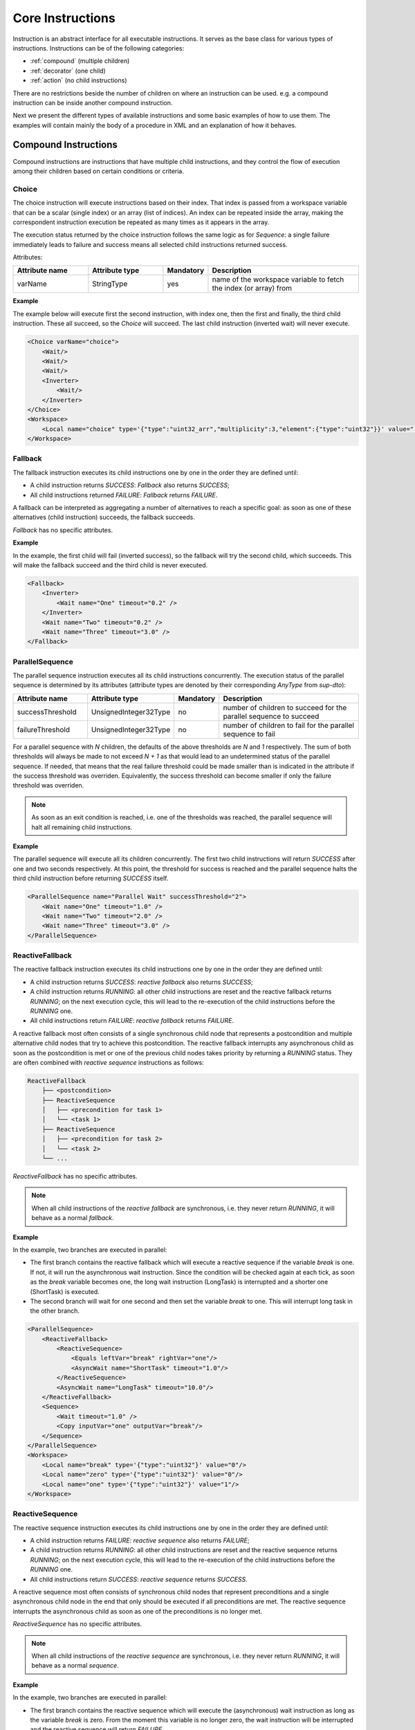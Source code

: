 Core Instructions
=================

Instruction is an abstract interface for all executable instructions. It serves as the base class for various types of instructions.
Instructions can be of the following categories:

* :ref:`compound` (multiple children)
* :ref:`decorator` (one child)
* :ref:`action` (no child instructions)

There are no restrictions beside the number of children on where an instruction can be used. e.g. a compound instruction can be inside another compound instruction.

Next we present the different types of available instructions and some basic examples of how to use them. The examples will contain mainly the body of a procedure in XML and an explanation of how it behaves.

.. _compound:

Compound Instructions
---------------------
Compound instructions are instructions that have multiple child instructions, and they control the flow of execution among their children based on certain conditions or criteria.

Choice
^^^^^^

The choice instruction will execute instructions based on their index. That index is passed from a workspace variable that can be a scalar (single index) or an array (list of indices). An index can be repeated inside the array, making the correspondent instruction execution be repeated as many times as it appears in the array.

The execution status returned by the choice instruction follows the same logic as for `Sequence`: a single failure immediately leads to failure and success means all selected child instructions returned success.

Attributes:

.. list-table::
   :widths: 25 25 15 50
   :header-rows: 1

   * - Attribute name
     - Attribute type
     - Mandatory
     - Description
   * - varName
     - StringType
     - yes
     - name of the workspace variable to fetch the index (or array) from

**Example**

The example below will execute first the second instruction, with index one, then the first and finally, the third child instruction. These all succeed, so the `Choice` will succeed. The last child instruction (inverted wait) will never execute.

.. code-block:: xml

    <Choice varName="choice">
        <Wait/>
        <Wait/>
        <Wait/>
        <Inverter>
            <Wait/>
        </Inverter>
    </Choice>
    <Workspace>
        <Local name="choice" type='{"type":"uint32_arr","multiplicity":3,"element":{"type":"uint32"}}' value="[1,0,2]"/>
    </Workspace>

Fallback
^^^^^^^^

The fallback instruction executes its child instructions one by one in the order they are defined until:

* A child instruction returns `SUCCESS`: `Fallback` also returns `SUCCESS`;
* All child instructions returned `FAILURE`: `Fallback` returns `FAILURE`.

A fallback can be interpreted as aggregating a number of alternatives to reach a specific goal: as soon as one of these alternatives (child instruction) succeeds, the fallback succeeds.

`Fallback` has no specific attributes.

.. _fall_exp:

**Example**

In the example, the first child will fail (inverted success), so the fallback will try the second child, which succeeds. This will make the fallback succeed and the third child is never executed.

.. code-block:: xml

    <Fallback>
        <Inverter>
            <Wait name="One" timeout="0.2" />
        </Inverter>
        <Wait name="Two" timeout="0.2" />
        <Wait name="Three" timeout="3.0" />
    </Fallback>

ParallelSequence
^^^^^^^^^^^^^^^^

The parallel sequence instruction executes all its child instructions concurrently. The execution status of the parallel sequence is determined by its attributes (attribute types are denoted by their corresponding `AnyType` from `sup-dto`):

.. list-table::
   :widths: 25 25 15 50
   :header-rows: 1

   * - Attribute name
     - Attribute type
     - Mandatory
     - Description
   * - successThreshold
     - UnsignedInteger32Type
     - no
     - number of children to succeed for the parallel sequence to succeed
   * - failureThreshold
     - UnsignedInteger32Type
     - no
     - number of children to fail for the parallel sequence to fail

For a parallel sequence with `N` children, the defaults of the above thresholds are `N` and `1` respectively. The sum of both thresholds will always be made to not exceed `N + 1` as that would lead to an undetermined status of the parallel sequence. If needed, that means that the real failure threshold could be made smaller than is indicated in the attribute if the success threshold was overriden. Equivalently, the success threshold can become smaller if only the failure threshold was overriden.

.. note::

   As soon as an exit condition is reached, i.e. one of the thresholds was reached, the parallel sequence will halt all remaining child instructions.

.. _par_exp:

**Example**

The parallel sequence will execute all its children concurrently. The first two child instructions will return `SUCCESS` after one and two seconds respectively. At this point, the threshold for success is reached and the parallel sequence halts the third child instruction before returning `SUCCESS` itself.

.. code-block:: xml

    <ParallelSequence name="Parallel Wait" successThreshold="2">
        <Wait name="One" timeout="1.0" />
        <Wait name="Two" timeout="2.0" />
        <Wait name="Three" timeout="3.0" />
    </ParallelSequence>

.. _choice_exp:

ReactiveFallback
^^^^^^^^^^^^^^^^

The reactive fallback instruction executes its child instructions one by one in the order they are defined until:

* A child instruction returns `SUCCESS`: `reactive fallback` also returns `SUCCESS`;
* A child instruction returns `RUNNING`: all other child instructions are reset and the reactive fallback returns `RUNNING`; on the next execution cycle, this will lead to the re-execution of the child instructions before the `RUNNING` one.
* All child instructions return `FAILURE`: `reactive fallback` returns `FAILURE`.

A reactive fallback most often consists of a single synchronous child node that represents a postcondition and multiple alternative child nodes that try to achieve this postcondition. The reactive fallback interrupts any asynchronous child as soon as the postcondition is met or one of the previous child nodes takes priority by returning a `RUNNING` status. They are often combined with `reactive sequence` instructions as follows:

.. code-block:: text

    ReactiveFallback
        ├── <postcondition>
        ├── ReactiveSequence
        │   ├── <precondition for task 1>
        │   └── <task 1>
        ├── ReactiveSequence
        │   ├── <precondition for task 2>
        │   └── <task 2>
        └── ...

`ReactiveFallback` has no specific attributes.

.. note::

   When all child instructions of the `reactive fallback` are synchronous, i.e. they never return `RUNNING`, it will behave as a normal `fallback`.

.. _react_fb_exp:

**Example**

In the example, two branches are executed in parallel:

* The first branch contains the reactive fallback which will execute a reactive sequence if the variable `break` is one. If not, it will run the asynchronous wait instruction. Since the condition will be checked again at each tick, as soon as the `break` variable becomes one, the long wait instruction (LongTask) is interrupted and a shorter one (ShortTask) is executed.
* The second branch will wait for one second and then set the variable `break` to one. This will interrupt long task in the other branch.

.. code-block:: xml

    <ParallelSequence>
        <ReactiveFallback>
            <ReactiveSequence>
                <Equals leftVar="break" rightVar="one"/>
                <AsyncWait name="ShortTask" timeout="1.0"/>
            </ReactiveSequence>
            <AsyncWait name="LongTask" timeout="10.0"/>
        </ReactiveFallback>
        <Sequence>
            <Wait timeout="1.0" />
            <Copy inputVar="one" outputVar="break"/>
        </Sequence>
    </ParallelSequence>
    <Workspace>
        <Local name="break" type='{"type":"uint32"}' value="0"/>
        <Local name="zero" type='{"type":"uint32"}' value="0"/>
        <Local name="one" type='{"type":"uint32"}' value="1"/>
    </Workspace>

ReactiveSequence
^^^^^^^^^^^^^^^^

The reactive sequence instruction executes its child instructions one by one in the order they are defined until:

* A child instruction returns `FAILURE`: `reactive sequence` also returns `FAILURE`;
* A child instruction returns `RUNNING`: all other child instructions are reset and the reactive sequence returns `RUNNING`; on the next execution cycle, this will lead to the re-execution of the child instructions before the `RUNNING` one.
* All child instructions return `SUCCESS`: `reactive sequence` returns `SUCCESS`.

A reactive sequence most often consists of synchronous child nodes that represent preconditions and a single asynchronous child node in the end that only should be executed if all preconditions are met. The reactive sequence interrupts the asynchronous child as soon as one of the preconditions is no longer met.

`ReactiveSequence` has no specific attributes.

.. note::

   When all child instructions of the `reactive sequence` are synchronous, i.e. they never return `RUNNING`, it will behave as a normal `sequence`.

.. _react_seq_exp:

**Example**

In the example, two branches are executed in parallel:

* The first branch contains the reactive sequence which will execute the (asynchronous) wait instruction as long as the variable `break` is zero. From the moment this variable is no longer zero, the wait instruction will be interrupted and the reactive sequence will return `FAILURE`.
* The second branch will wait for one second and then set the variable `break` to one. This will interrupt the reactive sequence in the other branch.

.. code-block:: xml

    <ParallelSequence>
        <ReactiveSequence>
            <Equals leftVar="break" rightVar="zero"/>
            <AsyncWait name="AsyncTask" timeout="10.0"/>
        </ReactiveSequence>
        <Sequence>
            <Wait timeout="1.0" />
            <Copy inputVar="one" outputVar="break"/>
        </Sequence>
    </ParallelSequence>
    <Workspace>
        <Local name="break" type='{"type":"uint32"}' value="0"/>
        <Local name="zero" type='{"type":"uint32"}' value="0"/>
        <Local name="one" type='{"type":"uint32"}' value="1"/>
    </Workspace>

Sequence
^^^^^^^^

The sequence instruction executes its child instructions one by one in the order they are defined until:

* A child instruction returns `FAILURE`: `sequence` also returns `FAILURE`;
* All child instructions returned `SUCCESS`: `sequence` returns `SUCCESS`.

A sequence represents a number of steps that all have to succeed for a specific goal to be reached.

`Sequence` has no specific attributes.

.. _seq_exp:

**Example**

In the example, the first child will succeed, so the sequence will try the second child, which also succeeds. When the third child returns failure (inverted success), the sequence will stop and return failure.

.. code-block:: xml

    <Sequence>
        <Wait name="First" />
        <Wait name="Second" />
        <Inverter>
            <Wait name="Third" />
        </Inverter>
    </Sequence>

UserChoice
^^^^^^^^^^

This instruction delegates to the UserInterface a selection to be made from one of its child instructions. It will then execute that child and directly return its status.

Attributes:

.. list-table::
   :widths: 25 25 15 50
   :header-rows: 1

   * - Attribute name
     - Attribute type
     - Mandatory
     - Description
   * - description
     - StringType
     - no
     - text description that will be passed to the UserInterface to guide selection

.. note::

   If the UserInterface returns an invalid index, i.e. out of bounds for the number of children, the instruction immediately returns `FAILURE`.

.. _uchoice_exp:

**Example**

In this example, the user is asked to select one of the `Wait` instructions with different timeouts. On valid selection, that instruction will be executed and its status (success) will be returned from the `Choice` instruction.

.. code-block:: xml

    <Choice description="select wait">
        <Wait timeout="1.0"/>
        <Wait timeout="2.0"/>
        <Wait timeout="3.0"/>
    </Choice>
    <Workspace/>

.. _decorator:

Decorator Instructions
----------------------

Decorator instructions modify or add functionality to a single child instruction, allowing for the addition of behavior to an existing instruction without modifying its core implementation.

For
^^^

This instruction applies a child instruction to the elements of an array.

Executes the child instruction on the elements of an array, until either: the child fails (FAILURE) or the child instruction is applied to all elements of the provided array (SUCCESS).

Attributes:

.. list-table::
   :widths: 25 25 15 50
   :header-rows: 1

   * - Attribute name
     - Attribute type
     - Mandatory
     - Description
   * - elementVar
     - StringType
     - yes
     - Element variable to contain the elements of the cycled array
   * - arrayVar
     - StringType
     - yes
     - Array to cycle

.. _for_exp:

**Example**

This example will apply the Increment instruction to all elements of the array "arr". Note that the array elements will NOT be changed, as only a copy of those elements is inremented.

.. code-block:: xml

    <Sequence>
        <For elementVar="i" arrayVar="arr">
            <Increment varName="i"/>
        </For>
    </Sequence>
    <Workspace>
    <Local name="arr" type='{"type":"uint32_arr","element":{"type":"uint32"}}' value="[2,4,6]"/>
    <Local name="i" type='{"type":"uint32"}' value='0' />
    </Workspace>

ForceSuccess
^^^^^^^^^^^^

This instruction wraps a child instruction and always return SUCCESS when the child has finished execution.

`ForceSuccess` has no specific attributes.

**Example**

.. code-block:: xml

    <ForceSuccess name="success">
        <Inverter name="failure">
            <Wait name="wait" />
        </Inverter>
    </ForceSuccess>


Include
^^^^^^^

Decorator that includes an instruction tree by reference.
The reference can point to an instruction tree in the same definition file or to one defined in a separate file (`file` attribute).

Attributes:

.. list-table::
   :widths: 25 25 15 50
   :header-rows: 1

   * - Attribute name
     - Attribute type
     - Mandatory
     - Description
   * - path
     - StringType
     - yes
     - Name of instruction to include
   * - file
     - StringType
     - no
     - File name from where to include the new instruction


**Example**

This example will include an instruction named "Counts" in sequence named "DontWait".

.. code-block:: xml

   <Sequence name="DontWait">
       <Wait timeout="$to" />
   </Sequence>
   <Include isRoot="true" name="Counts" path="DontWait" to="0.2"/>
   <Workspace>
   </Workspace>


IncludeProcedure
^^^^^^^^^^^^^^^^

Decorator instruction that includes an external procedure (workspace and instruction tree).

Attributes:

.. list-table::
   :widths: 25 25 15 50
   :header-rows: 1

   * - Attribute name
     - Attribute type
     - Mandatory
     - Description
   * - file
     - StringType
     - yes
     - File name where to get the instruction to include
   * - path
     - StringType
     - no
     - Instruction name where to include the new instruction

**Example**

This example will include the procedure in file "test_procedure_1.xml" into the procedure where IncludeProcedure instruction is called.

test_procedure_1.xml file:

.. code-block:: xml

   <Sequence name="CopyAndCheck" isRoot="True">
       <Copy inputVar="a" outputVar="b"/>
       <Equals name="Check" leftVar="a" rightVar="b"/>
   </Sequence>
   <Wait name="ShortWait" timeout="1.0"/>
   <Inverter name="AlwaysFails">
       <Wait/>
   </Inverter>
   <Workspace>
       <Local name="a" type='{"type":"uint16"}' value='1' />
       <Local name="b" type='{"type":"uint16"}' value='0' />
   </Workspace>

Main procedure:

.. code-block:: xml

   <IncludeProcedure name="IncludeRoot" file="test_procedure_1.xml"/>
   <IncludeProcedure name="IncludeWait" file="test_procedure_1.xml" path="ShortWait"/>
   <Workspace>
       <Local name="a" type='{"type":"string"}' value='"does_not_matter"' />
   </Workspace>

Inverter
^^^^^^^^

Instruction that inverts the execution status of its child, interchanging SUCCESS and FAILURE.

`Inverter` has no specific attributes.

* An example for this instruction is already present in :ref:`Fallback example <fall_exp>`.

Listen
^^^^^^

Instruction that executes its child instruction each time specific variables are updated. By default, it will only report a finished status (success or failure) when the child instruction fails.

Attributes:

.. list-table::
   :widths: 25 25 15 50
   :header-rows: 1

   * - Attribute name
     - Attribute type
     - Mandatory
     - Description
   * - varNames
     - StringType
     - yes
     - Name of the variable to listen to
   * - forceSuccess
     - BooleanType
     - no
     - Always handle child as successful if active (only halt will exit the loop)

.. _listen_exp:

**Example**

This example will "Listen" on the variable "monitor" and check if it is equal to variable "update" everytime "monitor" is updated.

.. code-block:: xml

   <Fallback>
       <ParallelSequence>
           <Listen varNames="monitor">
               <Inverter>
                   <Equals leftVar="monitor" rightVar="update"/>
               </Inverter>
           </Listen>
           <Sequence>
               <Copy inputVar="update" outputVar="monitor"/>
           </Sequence>
           <Inverter>
               <Wait timeout="2.0"/>
           </Inverter>
       </ParallelSequence>
       <Equals leftVar="monitor" rightVar="update"/>
   </Fallback>
   <Workspace>
       <Local name="monitor"
                    type='{"type":"uint64"}'
                    value='0'/>
       <Local name="update"
                    type='{"type":"uint64"}'
                    value='1729'/>
   </Workspace>


Repeat
^^^^^^

Instruction that repeats its child a fixed number of times while successful.

Repeatedly executes the child instruction, until either: the child fails (FAILURE) or maximum number of repetitions is reached (SUCCESS).

Attributes:

.. list-table::
   :widths: 25 25 15 50
   :header-rows: 1

   * - Attribute name
     - Attribute type
     - Mandatory
     - Description
   * - maxCount
     - Signedinteger32type
     - no
     - Maximum number of repetitions


.. _repeat_exp:

**Example**


.. code-block:: xml

   <ParallelSequence name="parallel">
       <WaitForVariable timeout="4.0" varName="a" equalsVar="b"/>
       <Repeat maxCount="8">
           <Increment varName="a"/>
       </Repeat>
       <Repeat maxCount="2">
           <Decrement varName="b"/>
       </Repeat>
   </ParallelSequence>
   <Workspace>
       <Local name="a" type='{"type":"uint8"}' value='3' />
       <Local name="b" type='{"type":"uint8"}' value='13' />
   </Workspace>


.. _action:

Action Instructions
-------------------

An action instruction represents a discrete operation or step within a larger sequence of instructions. Actions are fundamental building blocks that perform specific tasks or operations to achieve a particular goal. Action instructions are typically used within compound or decorator instructions.

AddElement
^^^^^^^^^^

Instruction to add a new array element to a workspace variable using the information provided by a different variable.

Attributes:

.. list-table::
   :widths: 25 25 15 50
   :header-rows: 1

   * - inputVar
     - StringType
     - yes
     - Name of the input variable or field thereof containing the information to be added as a new element
   * - outputVar
     - StringType
     - yes
     - Name of the output variable or field thereof that will receive a new element

**Example**

This example showcases how the AddElement instruction can be used to add variable var1 "a" to the workspace array variable "var2".

.. code-block:: xml

    <Sequence>
        <AddElement inputVar="var1" outputVar="var2"/>
        <Equals leftVar="var1" rightVar="var2.[1]"/>
    </Sequence>
    <Workspace>
        <Local name="var1"
               type='{"type":"bool"}'
               value='true'/>
        <Local name="var2"
               dynamicType="true"
               type='{"type":"array","multiplicity":1,"element":{"type":"bool"}}'
               value='[false]'/>
    </Workspace>

AddMember
^^^^^^^^^

Instruction to add a new member to a workspace variable using the information provided by a different variable.

Attributes:

.. list-table::
   :widths: 25 25 15 50
   :header-rows: 1

   * - Attribute name
     - Attribute type
     - Mandatory
     - Description
   * - inputVar
     - StringType
     - yes
     - Name of the input variable or field thereof containing the information to be added to the new member
   * - varName
     - StringType
     - yes
     - Name of the new member
   * - outputVar
     - StringType
     - yes
     - Name of the output variable or field thereof that will hold the new member

**Example**

This example showcases how the AddMember instruction can be used to add member "a" to workspace variable "var2" with the information provided by "var1". The `Equals` instruction can can be used to validate the `AddMember` instruction, since it will check for variable existence and equality.

.. code-block:: xml

    <Sequence>
        <AddMember inputVar="var1" varName="a" outputVar="var2"/>
        <Equals leftVar="var1" rightVar="var2.a"/>
    </Sequence>
    <Workspace>
        <Local name="var1"
            type='{"type":"uint8"}'
            value='125'/>
        <Local name="var2"
            dynamicType="true"
            type='{"type":"uint64_struct","attributes":[{"value":{"type":"uint64"}}]}'
            value='{"value":1729}'/>
    </Workspace>

Condition
^^^^^^^^^

Instruction that checks a boolean workspace variable.
Returns SUCCESS if the variable is true and FAILURE otherwise. If the variable is not a boolean, it will try to convert it to a boolean first, using the usual arithmetic conversions (e.g. 0 is false). If it cannot be converted to a boolean, the instruction reports FAILURE.

Attributes:

.. list-table::
   :widths: 25 25 15 50
   :header-rows: 1

   * - Attribute name
     - Attribute type
     - Mandatory
     - Description
   * - varName
     - StringType
     - yes
     - Variable name to check

.. _condition_exp:

**Example**

.. code-block:: xml

   <Sequence>
       <Condition name="Condition" varName="a" />
   </Sequence>
   <Workspace>
       <Local name="a"
                    type='{"type":"int8"}'
                    value='1' />
   </Workspace>

CopyFromProcedure
^^^^^^^^^^^^^^^^^

Instruction that copies a variable from the workspace of an external procedure into the current workspace.

Attributes:

.. list-table::
   :widths: 25 25 15 50
   :header-rows: 1

   * - Attribute name
     - Attribute type
     - Mandatory
     - Description
   * - file
     - StringType
     - yes
     - Filename for the included procedure
   * - inputVar
     - StringType
     - yes
     - Name of the input variable in the included procedure
   * - outputVar
     - StringType
     - yes
     - Name of the output variable in the current procedure

CopyToProcedure
^^^^^^^^^^^^^^^

Instruction that copies a variable from the current workspace into a workspace of an external procedure. When including (parts of) that external procedure later, it will have access to the copied value.

Attributes:

.. list-table::
   :widths: 25 25 15 50
   :header-rows: 1

   * - Attribute name
     - Attribute type
     - Mandatory
     - Description
   * - file
     - StringType
     - yes
     - Filename for the included procedure
   * - inputVar
     - StringType
     - yes
     - Name of the input variable in the current procedure
   * - outputVar
     - StringType
     - yes
     - Name of the output variable in the included procedure

Copy
^^^^

Instruction that copies the value of an input variable to an output variable

Attributes:

.. list-table::
   :widths: 25 25 15 50
   :header-rows: 1

   * - Attribute name
     - Attribute type
     - Mandatory
     - Description
   * - inputVar
     - StringType
     - yes
     - Name of the input variable
   * - outputVar
     - StringType
     - yes
     - Name of the output variable

* An example for this instruction is already present in :ref:`Reset example <reset_exp>`.

Decrement
^^^^^^^^^

Instruction to decrement a numeric variable by 1.

Attributes:

.. list-table::
   :widths: 25 25 15 50
   :header-rows: 1

   * - Attribute name
     - Attribute type
     - Mandatory
     - Description
   * - varName
     - StringType
     - yes
     - Name of the variable to decrement

* An example for this instruction is already present in :ref:`Repeat example <repeat_exp>`.

Equals
^^^^^^

Instruction to check the equality of two variables.

Attributes:

.. list-table::
   :widths: 25 25 15 50
   :header-rows: 1

   * - Attribute name
     - Attribute type
     - Mandatory
     - Description
   * - leftVar
     - StringType
     - yes
     - Name of the left hand side variable to compare
   * - rightVar
     - StringType
     - yes
     - Name of the right hand side variable to compare

* An example for this instruction is already present in :ref:`Listen example <listen_exp>`.

GreaterThan
^^^^^^^^^^^

Instruction to check if a variable is greater than other.

Attributes:

.. list-table::
   :widths: 25 25 15 50
   :header-rows: 1

   * - Attribute name
     - Attribute type
     - Mandatory
     - Description
   * - leftVar
     - StringType
     - yes
     - Name of the left hand side variable to compare
   * - rightVar
     - StringType
     - yes
     - Name of the right hand side variable to compare


* The Greater Than usage is similar to that of the `Equals` that can be seen in :ref:`Listen example <listen_exp>`.

GreaterThanOrEqual
^^^^^^^^^^^^^^^^^^

Instruction to check if a variable is greater or equal to other.

Attributes:

.. list-table::
   :widths: 25 25 15 50
   :header-rows: 1

   * - Attribute name
     - Attribute type
     - Mandatory
     - Description
   * - leftVar
     - StringType
     - yes
     - Name of the left hand side variable to compare
   * - rightVar
     - StringType
     - yes
     - Name of the right hand side variable to compare


* The Greater Than usage is similar to that of the `Equals` that can be seen in :ref:`Listen example <listen_exp>`.


Increment
^^^^^^^^^

Instruction to increment a numeric variable by 1.

Attributes:

.. list-table::
   :widths: 25 25 15 50
   :header-rows: 1

   * - Attribute name
     - Attribute type
     - Mandatory
     - Description
   * - varName
     - StringType
     - yes
     - Name of the variable to increment

* The Increment usage is equal to that of the Decrement that can be seen in :ref:`Sequence example <seq_exp>`.

Input
^^^^^

Instruction node that writes a user defined value (from UserInterface) into a workspace variable.

Attributes:

.. list-table::
   :widths: 25 25 15 50
   :header-rows: 1

   * - Attribute name
     - Attribute type
     - Mandatory
     - Description
   * - outputVar
     - StringType
     - yes
     - Name of the variable where to write the user input value
   * - description
     - StringType
     - no
     - Description of the requested variable

.. _input_exp:

**Example**

.. code-block:: xml

   <Sequence>
       <Input description="Put some uint32 here" outputVar="uint32"/>
   </Sequence>
   <Workspace>
       <Local name="uint32" type='{"type":"uint32"}'/>
   </Workspace>

After the setup, the UserInterface can provide the value to populate the local variable

.. code-block:: c++

   sup::dto::AnyValue value(1234u);
   ui.SetValue(value);


LessThan
^^^^^^^^

Instruction to check if a variable is smaller than other.

Attributes:

.. list-table::
   :widths: 25 25 15 50
   :header-rows: 1

   * - Attribute name
     - Attribute type
     - Mandatory
     - Description
   * - leftVar
     - StringType
     - yes
     - Name of the left hand side variable to compare
   * - rightVar
     - StringType
     - yes
     - Name of the right hand side variable to compare


* The Greater Than usage is similar to that of the `Equals` that can be seen in :ref:`Listen example <listen_exp>`.

LessThanOrEqual
^^^^^^^^^^^^^^^

Instruction to check if a variable is smaller or equal to other.

Attributes:

.. list-table::
   :widths: 25 25 15 50
   :header-rows: 1

   * - Attribute name
     - Attribute type
     - Mandatory
     - Description
   * - leftVar
     - StringType
     - yes
     - Name of the left hand side variable to compare
   * - rightVar
     - StringType
     - yes
     - Name of the right hand side variable to compare


* The Greater Than usage is similar to that of the `Equals` that can be seen in :ref:`Listen example <listen_exp>`.

Log
^^^

Instruction that sends a message and/or variable value to the oac-tree log, which is handled by the specific UserInterface used.

Attributes:

.. list-table::
   :widths: 25 25 15 50
   :header-rows: 1

   * - Attribute name
     - Attribute type
     - Mandatory
     - Description
   * - message
     - StringType
     - no
     - Text message to log
   * - inputVar
     - StringType
     - no
     - Name of variable to log
   * - severity
     - StringType
     - no
     - Severity of the log message

Note that either the `message` or `inputVar` attribute (or both) need to be defined.

The `severity` attribute needs to be one of the following (in decreasing order of severity): emergency, alert, critical, error, warning, notice, info, debug, trace. In the absence of this attribute, the default severity is `info`.

Message
^^^^^^^

Instruction forwarding a text message to the UserInterface.

Attributes:

.. list-table::
   :widths: 25 25 15 50
   :header-rows: 1

   * - Attribute name
     - Attribute type
     - Mandatory
     - Description
   * - text
     - StringType
     - yes
     - Message to be passed to the UserInterface


Output
^^^^^^

Instruction node that outputs a workspace value to the user interface.

Attributes:

.. list-table::
   :widths: 25 25 15 50
   :header-rows: 1

   * - Attribute name
     - Attribute type
     - Mandatory
     - Description
   * - fromVar
     - StringType
     - yes
     - Name of the variable to be displayed in the UserInterface
   * - description
     - StringType
     - no
     - Description of the displayed variable

**Example**

.. code-block:: xml

   <Sequence>
       <Output fromVar="var1"/>
   </Sequence>
   <Workspace>
       <Local name="var1" type='{"type":"uint32"}' value='42' />
   </Workspace>

ResetVariable
^^^^^^^^^^^^^

Instruction to reset a variable to its initial state.

Attributes:

.. list-table::
   :widths: 25 25 15 50
   :header-rows: 1

   * - Attribute name
     - Attribute type
     - Mandatory
     - Description
   * - varName
     - StringType
     - yes
     - Name of the variable to reset

.. _reset_exp:

**Example**

.. code-block:: xml

   <Sequence>
       <Copy inputVar="a" outputVar="target"/>
       <ResetVariable varName="target"/>
       <Copy inputVar="b" outputVar="target"/>
   </Sequence>
   <Workspace>
       <Local name="target"/>
       <Local name="a" type='{"type":"uint8"}' value='1' />
       <Local name="b" type='{"type":"string"}' value='"some name"' />
   </Workspace>


UserConfirmation
^^^^^^^^^^^^^^^^

Simple instruction representing a user defined confirmation (success) or rejection (failure).

Attributes:

.. list-table::
   :widths: 25 25 15 50
   :header-rows: 1

   * - Attribute name
     - Attribute type
     - Mandatory
     - Description
   * - description
     - StringType
     - yes
     - Description of the needed user confirmation
   * - okText
     - StringType
     - no
     - text to be displayed in case of positive user confirmation
   * - cancelText
     - StringType
     - no
     - text to be displayed in case of negative user confirmation

VarExists
^^^^^^^^^

Instruction that checks the existence of a variable in the current workspace.


Attributes:

.. list-table::
   :widths: 25 25 15 50
   :header-rows: 1

   * - Attribute name
     - Attribute type
     - Mandatory
     - Description
   * - varName
     - StringType
     - yes
     - Name of variable to check

Wait
^^^^

Instruction node that returns SUCCESS after a given timeout.
The `timeout` attribute is optional. When this attribute is not present, the instruction returns SUCCESS immediately.


Attributes:

.. list-table::
   :widths: 25 25 15 50
   :header-rows: 1

   * - Attribute name
     - Attribute type
     - Mandatory
     - Description
   * - timeout
     - Float64Type
     - no
     - Maximum time to wait

* An example for this instruction is already present in :ref:`ParallelSequence example <par_exp>`.

WaitForVariable
^^^^^^^^^^^^^^^

Instruction node that waits `timeout` seconds for a variable to be readable and non-empty.

Attributes:

.. list-table::
   :widths: 25 25 15 50
   :header-rows: 1

   * - Attribute name
     - Attribute type
     - Mandatory
     - Description
   * - timeout
     - Float64Type
     - yes
     - Maximum time to wait
   * - varName
     - StringType
     - yes
     - name of the variable to be read
   * - equalsVar
     - StringType
     - no
     - variable to compare. The instruction will wait until the variables are equal or the timout s reached

* An example for this instruction is already present in :ref:`Repeat example <repeat_exp>`.

WaitForVariables
^^^^^^^^^^^^^^^^

Instruction node that waits `timeout` seconds for all workspace variables of a given type to be available.

Attributes:

.. list-table::
   :widths: 25 25 15 50
   :header-rows: 1

   * - Attribute name
     - Attribute type
     - Mandatory
     - Description
   * - timeout
     - Float64Type
     - yes
     - Maximum time to wait
   * - varType
     - StringType
     - yes
     - typename of the variables to check
